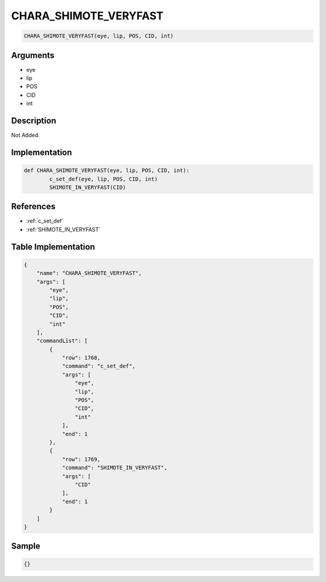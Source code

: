 .. _CHARA_SHIMOTE_VERYFAST:

CHARA_SHIMOTE_VERYFAST
========================

.. code-block:: text

	CHARA_SHIMOTE_VERYFAST(eye, lip, POS, CID, int)


Arguments
------------

* eye
* lip
* POS
* CID
* int

Description
-------------

Not Added.

Implementation
-------------

.. code-block:: python

	def CHARA_SHIMOTE_VERYFAST(eye, lip, POS, CID, int):
		c_set_def(eye, lip, POS, CID, int)
		SHIMOTE_IN_VERYFAST(CID)

References
-------------
* :ref:`c_set_def`
* :ref:`SHIMOTE_IN_VERYFAST`

Table Implementation
-------------

.. code-block:: json

	{
	    "name": "CHARA_SHIMOTE_VERYFAST",
	    "args": [
	        "eye",
	        "lip",
	        "POS",
	        "CID",
	        "int"
	    ],
	    "commandList": [
	        {
	            "row": 1768,
	            "command": "c_set_def",
	            "args": [
	                "eye",
	                "lip",
	                "POS",
	                "CID",
	                "int"
	            ],
	            "end": 1
	        },
	        {
	            "row": 1769,
	            "command": "SHIMOTE_IN_VERYFAST",
	            "args": [
	                "CID"
	            ],
	            "end": 1
	        }
	    ]
	}

Sample
-------------

.. code-block:: json

	{}
